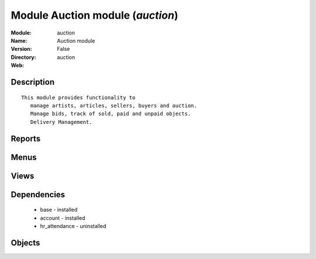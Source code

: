 
Module Auction module (*auction*)
=================================
:Module: auction
:Name: Auction module
:Version: False
:Directory: auction
:Web: 

Description
-----------

::
  
    This module provides functionality to 
       manage artists, articles, sellers, buyers and auction.
       Manage bids, track of sold, paid and unpaid objects.
       Delivery Management. 
      

Reports
-------

Menus
-------

Views
-----

Dependencies
------------

 * base - installed

 * account - installed

 * hr_attendance - uninstalled

Objects
-------